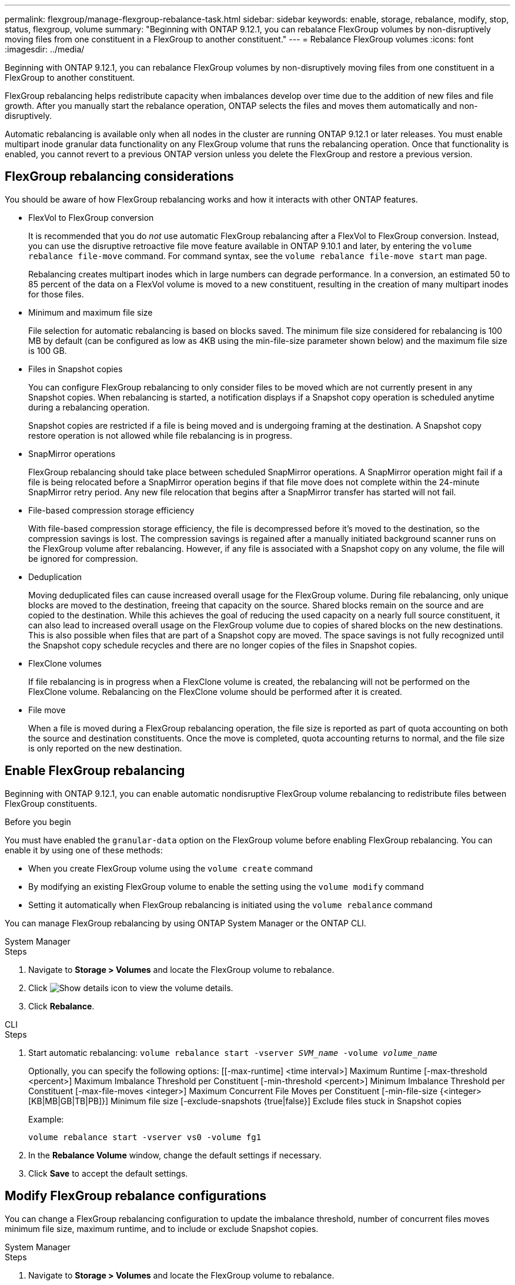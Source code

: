 ---
permalink: flexgroup/manage-flexgroup-rebalance-task.html
sidebar: sidebar
keywords: enable, storage, rebalance, modify, stop, status, flexgroup, volume
summary: "Beginning with ONTAP 9.12.1, you can rebalance FlexGroup volumes by non-disruptively moving files from one constituent in a FlexGroup to another constituent."
---
= Rebalance FlexGroup volumes
:icons: font
:imagesdir: ../media/

[.lead]
Beginning with ONTAP 9.12.1, you can rebalance FlexGroup volumes by non-disruptively moving files from one constituent in a FlexGroup to another constituent. 

FlexGroup rebalancing helps redistribute capacity when imbalances develop over time due to the addition of new files and file growth. After you manually start the rebalance operation, ONTAP selects the files and moves them automatically and non-disruptively.  
 

Automatic rebalancing is available only when all nodes in the cluster are running ONTAP 9.12.1 or later releases. You must enable multipart inode granular data functionality on any FlexGroup volume that runs the rebalancing operation.  Once that functionality is enabled, you cannot revert to a previous ONTAP version unless you delete the FlexGroup and restore a previous version.

== FlexGroup rebalancing considerations

You should be aware of how FlexGroup rebalancing works and how it interacts with other ONTAP features.

* FlexVol to FlexGroup conversion
+
It is recommended that you do _not_ use automatic FlexGroup rebalancing after a FlexVol to FlexGroup conversion. Instead, you can use the disruptive retroactive file move feature available in ONTAP 9.10.1 and later, by entering the `volume rebalance file-move` command. For command syntax, see the `volume rebalance file-move start` man page.
+
Rebalancing creates multipart inodes which in large numbers can degrade performance.  In a conversion, an estimated 50 to 85 percent of the data on a FlexVol volume is moved to a new constituent, resulting in the creation of many multipart inodes for those files.  

* Minimum and maximum file size
+
File selection for automatic rebalancing is based on blocks saved.  The minimum file size considered for rebalancing is 100 MB by default (can be configured as low as 4KB using the min-file-size parameter shown below) and the maximum file size is 100 GB.

* Files in Snapshot copies
+

You can configure FlexGroup rebalancing to only consider files to be moved which are not currently present in any Snapshot copies.  When rebalancing is started, a notification displays if a Snapshot copy operation is scheduled anytime during a rebalancing operation.
+
Snapshot copies are restricted if a file is being moved and is undergoing framing at the destination.  A Snapshot copy restore operation is not allowed while file rebalancing is in progress.

* SnapMirror operations
+
FlexGroup rebalancing should take place between scheduled SnapMirror operations. A SnapMirror operation might fail if a file is being relocated before a SnapMirror operation begins if that file move does not complete within the 24-minute SnapMirror retry period.  Any new file relocation that begins after a SnapMirror transfer has started will not fail.

* File-based compression storage efficiency
+
With file-based compression storage efficiency, the file is decompressed before it’s moved to the destination, so the compression savings is lost. The compression savings is regained after a manually initiated background scanner runs on the FlexGroup volume after rebalancing.  However, if any file is associated with a Snapshot copy on any volume, the file will be ignored for compression.

* Deduplication
+
Moving deduplicated files can cause increased overall usage for the FlexGroup volume. During file rebalancing, only unique blocks are moved to the destination, freeing that capacity on the source.  Shared blocks remain on the source and are copied to the destination.  While this achieves the goal of reducing the used capacity on a nearly full source constituent, it can also lead to increased overall usage on the FlexGroup volume due to copies of shared blocks on the new destinations.  This is also possible when files that are part of a Snapshot copy are moved. The space savings is not fully recognized until the Snapshot copy schedule recycles and there are no longer copies of the files in Snapshot copies.

* FlexClone volumes
+
If file rebalancing is in progress when a FlexClone volume is created, the rebalancing will not be performed on the FlexClone volume. Rebalancing on the FlexClone volume should be performed after it is created.

* File move
+
When a file is moved during a FlexGroup rebalancing operation, the file size is reported as part of quota accounting on both the source and destination constituents.  Once the move is completed, quota accounting returns to normal, and the file size is only reported on the new destination.

== Enable FlexGroup rebalancing
Beginning with ONTAP 9.12.1, you can enable automatic nondisruptive FlexGroup volume rebalancing to redistribute files between FlexGroup constituents. 

.Before you begin
You must have enabled the `granular-data` option on the FlexGroup volume before enabling FlexGroup rebalancing. You can enable it by using one of these methods:

* When you create FlexGroup volume using the `volume create` command
* By modifying an existing FlexGroup volume to enable the setting using the `volume modify` command
* Setting it automatically when FlexGroup rebalancing is initiated using the `volume rebalance` command

You can manage FlexGroup rebalancing by using ONTAP System Manager or the ONTAP CLI.

[role="tabbed-block"]
====

.System Manager
--
.Steps

. Navigate to *Storage > Volumes* and locate the FlexGroup volume to rebalance.
. Click image:icon_dropdown_arrow.gif[Show details icon] to view the volume details.
. Click *Rebalance*.

--

.CLI
--
.Steps
. Start automatic rebalancing: `volume rebalance start -vserver _SVM_name_ -volume _volume_name_`
+
Optionally, you can specify the following options:
    [[-max-runtime] <time interval>]    Maximum Runtime
    [-max-threshold <percent>]    Maximum Imbalance Threshold per Constituent
    [-min-threshold <percent>]     Minimum Imbalance Threshold per Constituent
    [-max-file-moves <integer>]    Maximum Concurrent File Moves per Constituent
    [-min-file-size {<integer>[KB|MB|GB|TB|PB]}]    Minimum file size
    [-exclude-snapshots {true|false}]    Exclude files stuck in Snapshot copies
+
Example: 
+
----
volume rebalance start -vserver vs0 -volume fg1
----

. In the *Rebalance Volume* window, change the default settings if necessary.
. Click *Save* to accept the default settings.

--
====

== Modify FlexGroup rebalance configurations 

You can change a FlexGroup rebalancing configuration to update the imbalance threshold, number of concurrent files moves minimum file size, maximum runtime, and to include or exclude Snapshot copies.

[role="tabbed-block"]
====

.System Manager
--
.Steps
. Navigate to *Storage > Volumes* and locate the FlexGroup volume to rebalance.
. Click image:icon_dropdown_arrow.gif[Show details icon] to view the volume details.
. Click *Rebalance*.
. In the *Rebalance Volume* window, change the default settings as needed.
. Click *Save*.

--

.CLI
--
.Step
. Modify automatic rebalancing: `volume rebalance modify -vserver _SVM_name_ -volume _volume_name_`
+
You can specify one or more of the following options:
    [[-max-runtime] <time interval>]    Maximum Runtime
    [-max-threshold <percent>]    Maximum Imbalance Threshold per Constituent
    [-min-threshold <percent>]     Minimum Imbalance Threshold per Constituent
    [-max-file-moves <integer>]    Maximum Concurrent File Moves per Constituent
    [-min-file-size {<integer>[KB|MB|GB|TB|PB]}]    Minimum file size
    [-exclude-snapshots {true|false}]    Exclude files stuck in Snapshot copies

--
====

== Stop FlexGroup rebalance
After FlexGroup rebalancing is enabled, you can stop it at any time.

[role="tabbed-block"]
====

.System Manager
--
.Steps
. Navigate to *Storage > Volumes* and locate the FlexGroup volume.
. Click image:icon_dropdown_arrow.gif[Show details icon] to view the volume details.
. Click *Stop Rebalance*.
--

.CLI
--
.Step
. Stop FlexGroup rebalancing: `volume rebalance stop -vserver _SVM_name_ -volume _volume_name_`
--
====

== View FlexGroup rebalance status
You can display the status about a FlexGroup rebalance operation, the FlexGroup rebalance configuration, the rebalance operation time, and the rebalance instance details.

[role="tabbed-block"]
====

.System Manager
--
.Steps
. Navigate to *Storage > Volumes* and locate the FlexGroup volume.
. Click image:icon_dropdown_arrow.gif[Show details icon] to view the FlexGroup details.
. *FlexGroup Balance Status* is displayed near the bottom of the details pane. 
. To view information about the last rebalance operation, click *Last Volume Rebalance Status*.


--

.CLI
--
.Step
. View the status of a FlexGroup rebalance operation: `volume rebalance show`
+
Example of rebalance state:
+
----
> volume rebalance show
Vserver: vs0
                                                        Target     Imbalance
Volume       State                  Total      Used     Used       Size     %
------------ ------------------ --------- --------- --------- --------- -----
fg1          idle                     4GB   115.3MB         -       8KB    0%
----
+
Example of rebalance configuration details:
+
----
> volume rebalance show -config
Vserver: vs0
                    Max            Threshold         Max          Min          Exclude
Volume              Runtime        Min     Max       File Moves   File Size    Snapshot
---------------     ------------   -----   -----     ----------   ---------    ---------
fg1                 6h0m0s         5%      20%          25          4KB          true
----
+
Example of rebalance time details:
+
----
> volume rebalance show -time
Vserver: vs0
Volume               Start Time                    Runtime        Max Runtime
----------------     -------------------------     -----------    -----------
fg1                  Wed Jul 20 16:06:11 2022      0h1m16s        6h0m0s
----
+
Example of rebalance instance details:
+
----
    > volume rebalance show -instance
    Vserver Name: vs0
    Volume Name: fg1
    Is Constituent: false
    Rebalance State: idle
    Rebalance Notice Messages: -
    Total Size: 4GB
    AFS Used Size: 115.3MB
    Constituent Target Used Size: -
    Imbalance Size: 8KB
    Imbalance Percentage: 0%
    Moved Data Size: -
    Maximum Constituent Imbalance Percentage: 1%
    Rebalance Start Time: Wed Jul 20 16:06:11 2022
    Rebalance Stop Time: -
    Rebalance Runtime: 0h1m32s
    Rebalance Maximum Runtime: 6h0m0s
    Maximum Imbalance Threshold per Constituent: 20%
    Minimum Imbalance Threshold per Constituent: 5%
    Maximum Concurrent File Moves per Constituent: 25
    Minimum File Size: 4KB
    Exclude Files Stuck in Snapshot Copies: true
----
--
====


// 2023-Jan-30, issue# 763
// 2022-Oct-7, IE-532